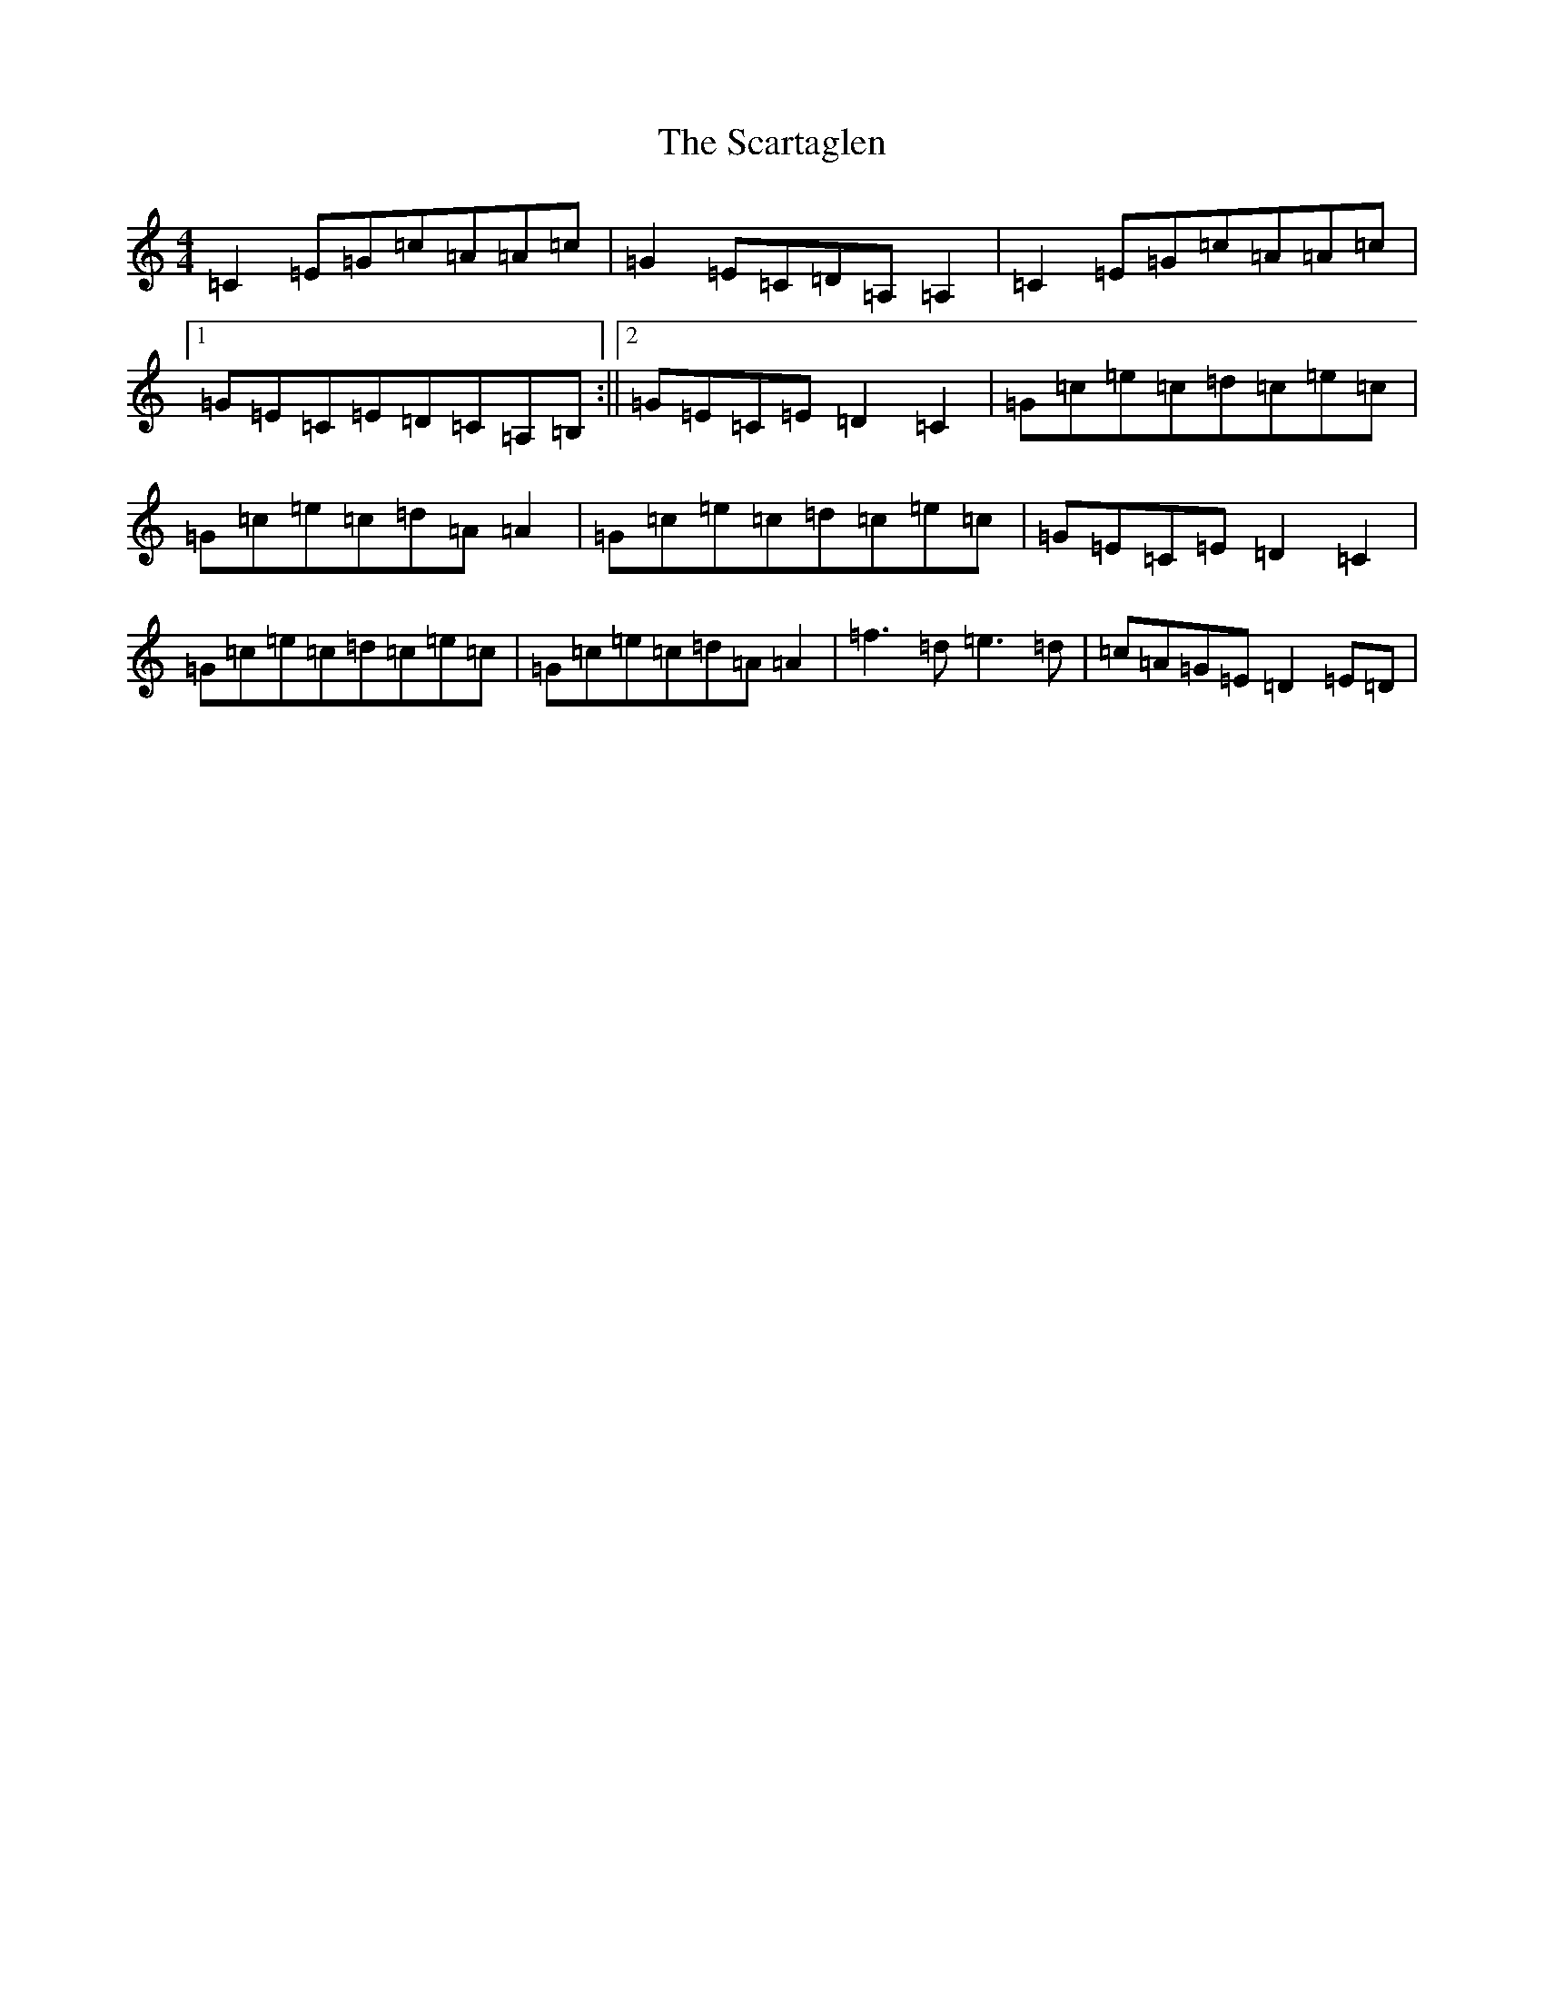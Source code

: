 X: 5069
T: Scartaglen, The
S: https://thesession.org/tunes/11180#setting22326
R: reel
M:4/4
L:1/8
K: C Major
=C2=E=G=c=A=A=c|=G2=E=C=D=A,=A,2|=C2=E=G=c=A=A=c|1=G=E=C=E=D=C=A,=B,:||2=G=E=C=E=D2=C2|=G=c=e=c=d=c=e=c|=G=c=e=c=d=A=A2|=G=c=e=c=d=c=e=c|=G=E=C=E=D2=C2|=G=c=e=c=d=c=e=c|=G=c=e=c=d=A=A2|=f3=d=e3=d|=c=A=G=E=D2=E=D|